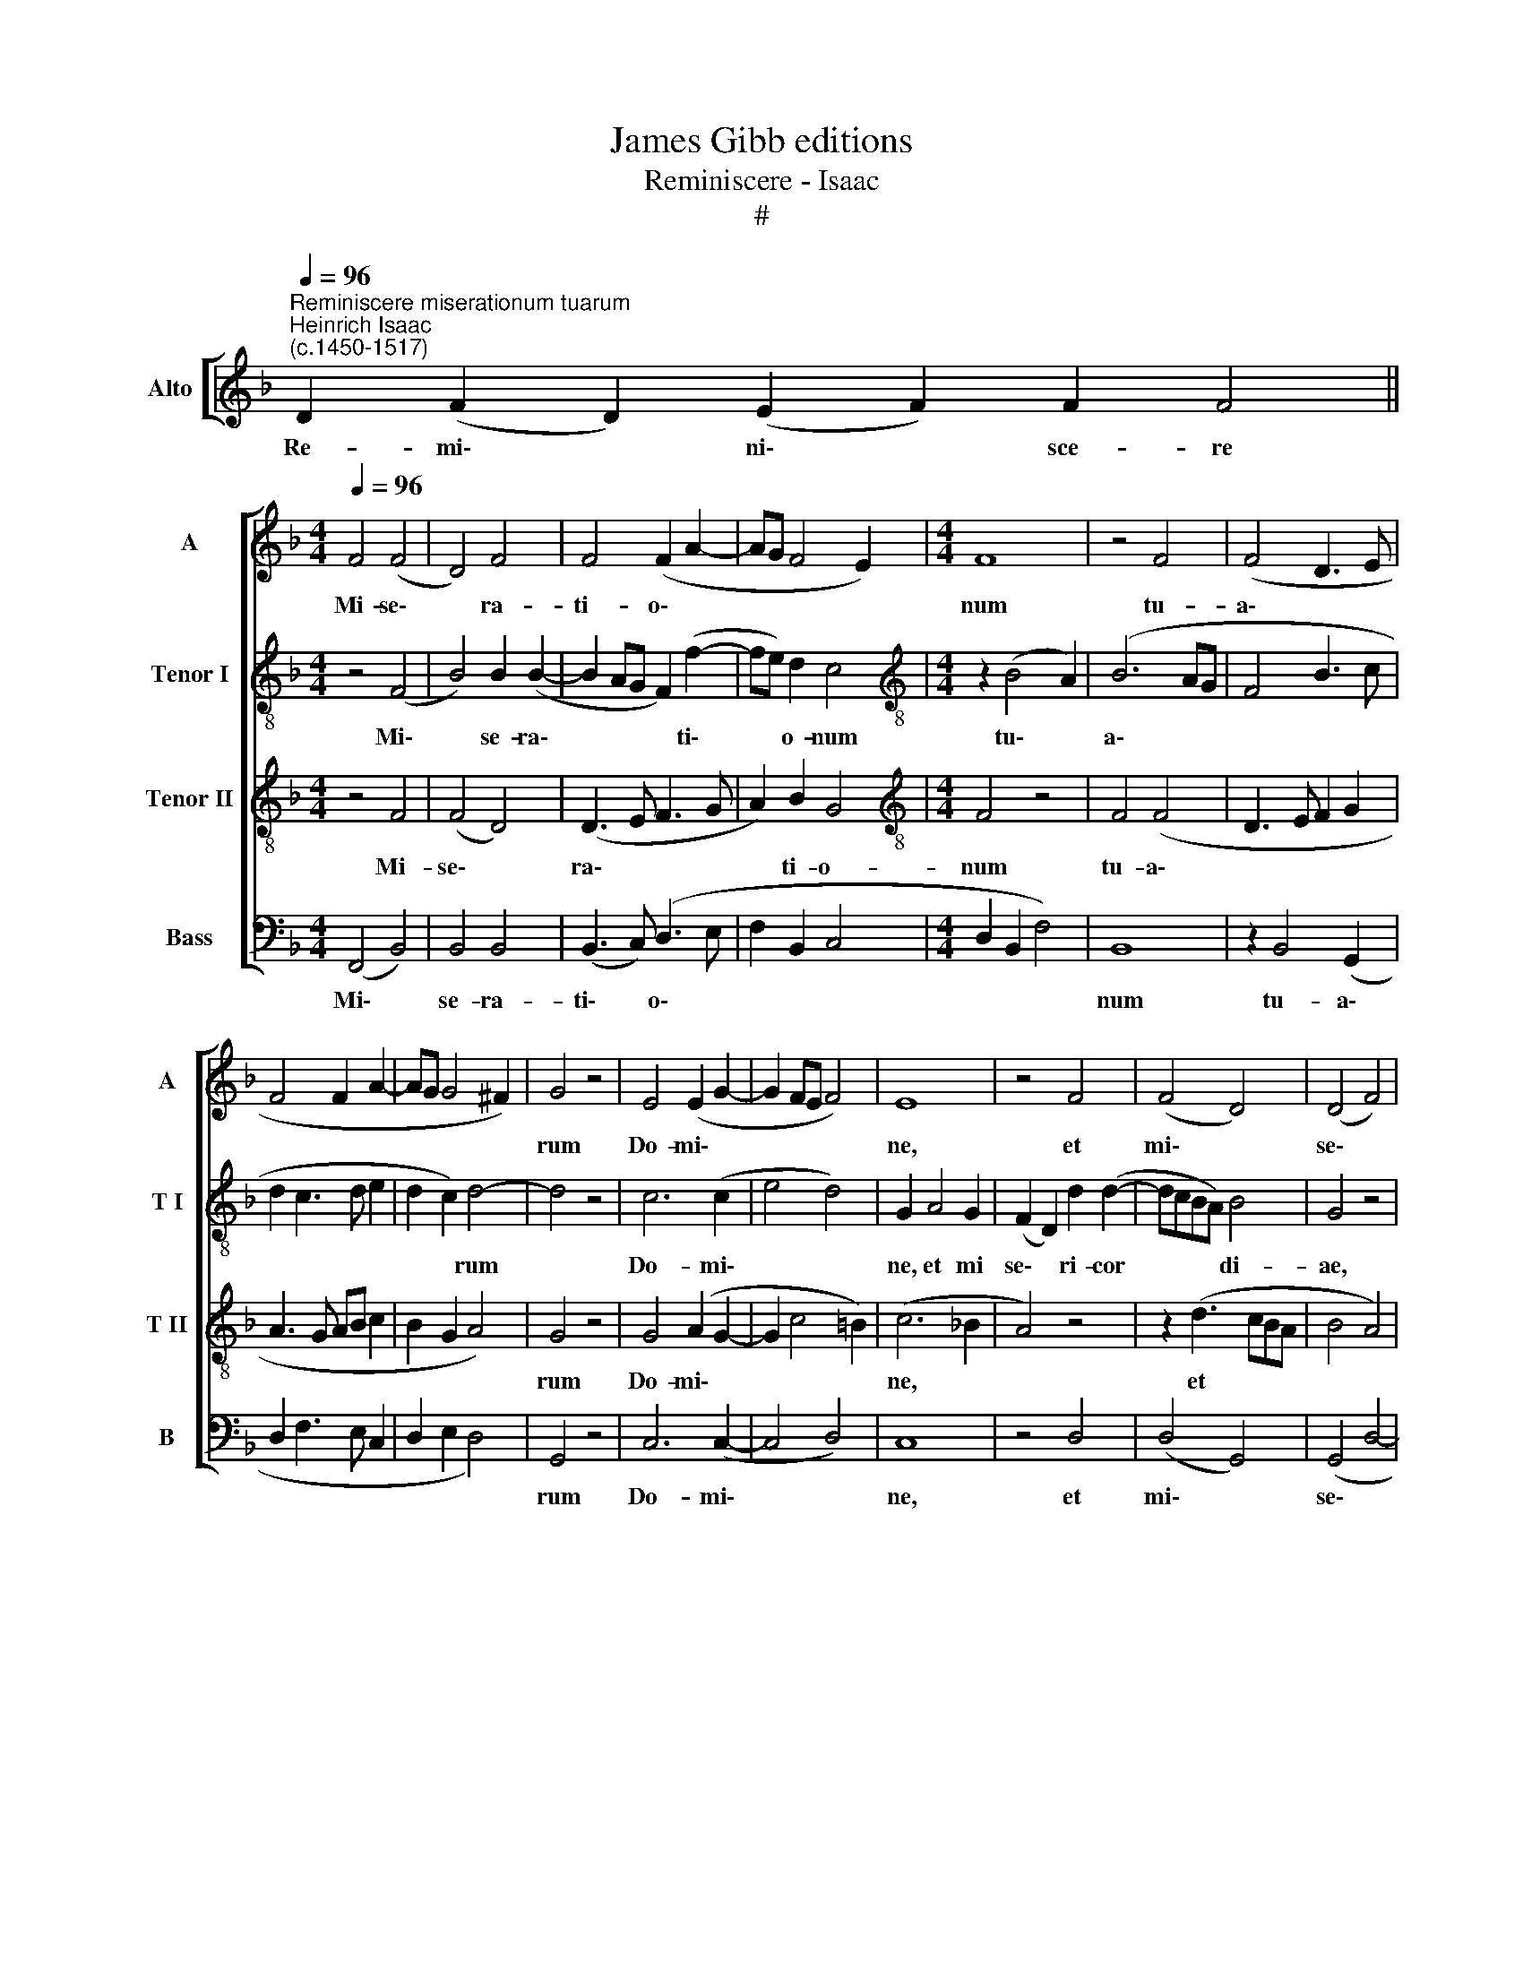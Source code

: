 X:1
T:James Gibb editions
T:Reminiscere - Isaac
T:#
%%score [ 1 2 3 4 ]
L:1/8
Q:1/4=96
M:none
K:F
V:1 treble nm="Alto" snm="A"
V:2 treble-8 nm="Tenor I" snm="T I"
V:3 treble-8 nm="Tenor II" snm="T II"
V:4 bass nm="Bass" snm="B"
V:1
"^Reminiscere miserationum tuarum""^Heinrich Isaac\n(c.1450-1517)" D2 (F2 D2) (E2 F2) F2 F4 || %1
w: Re- mi\- * ni\- * sce- re|
[M:4/4][Q:1/4=96] F4 (F4 | D4) F4 | F4 (F2 A2- | AG F4 E2) |[M:4/4] F8 | z4 F4 | (F4 D3 E | %8
w: Mi- se\-|* ra-|ti- o\- *||num|tu-|a\- * *|
 F4 F2 A2- | AG G4 ^F2) | G4 z4 | E4 (E2 G2- | G2 FE F4) | E8 | z4 F4 | (F4 D4) | (D4 F4) | %17
w: ||rum|Do- mi\- *||ne,|et|mi\- *|se\- *|
 F6 (A2- | AG F4) E2 | (F3 E F2) (G2- | GF F4 E2) | F8 | z4 F4 | (F4 D4) | (F4 G4) | F4 (G2 F2- | %26
w: ri- cor\-|* * * di-|ae * * tu\-||ae,|quae|a *|sae\- *|cu- lo *|
 F2 ED C4) | z2 (D3 EFG | E2 D2 F4) | z4 C4 | (D2 F4 E2) | F4 z4 | C4 (D4 | F4 F4 | D4 F4 | %35
w: |sunt: * * *||ne|un\- * *|quam|do- mi\-|* nen-|tur i-|
 F4 (E4 | F2 G4 ^F2) | G4 z4 | G4 F2 A2- | AG G4 ^F2) | G4 z4 | E4 (F4 | G4) (G2 A2- | A2 GF G4) | %44
w: ni- mi\-||ci|no\- * *||stri.|Li- be\-|* ra *||
 F4 z4 | F4 F4 | (G4 F4) | (D3 E F2 G2- | GF F4 E2) | F4 z2 F2 | (F4 E4 | F4) D4 | (D3 E F2 G2- | %53
w: nos|De- us|Is\- *|ra\- * * *||el ex|o\- *|* mni-|bus * * *|
 G2 FE D4 | C8 | z4 D4 | (F4 D4 | F4) E4 | F2 G4 ^F2) | G4 z4 | (G4 F2 A2- | A2 G2 E2 G2- | %62
w: ||an-|gu\- *|* sti\-||is|no\- * *||
 GF E4 D2) | E8- | E8 || %65
w: |stris.||
[Q:1/4=144] (A2 G2) (G2 A2) A2 A2 A2 A2 A2 A2 (A2 G2) (G2 B2) B2 (A2 B2) A4 |[M:4/4] (A6 GF | %67
w: Ad * te * Do- mi- ne le- va- vi a\- * ni\- * mam me\- * am|De\- * *|
 G2 A4 G2) | A4 z4 | z8 | A4 A4 | z8 | A4 A4 |[M:4/4] z4 A4 | A4 A4 | z2 A2 A2 B2 | %76
w: |us||me- us||in te|con-|fi- do,|non e- ru-|
[Q:1/4=94] (c3[Q:1/4=92] B[Q:1/4=91] A2[Q:1/4=89] G2- |[Q:1/4=87] G2[Q:1/4=85] F4[Q:1/4=82] E2) | %78
w: be\- * * *||
[Q:1/4=82] F8- | F8 |] x8 |] %81
w: scam.|||
V:2
 x16 ||[M:4/4] z4 (F4 | B4) B2 (B2- | B2 AG F2) (f2- | fe) d2 c4 |[M:4/4][K:treble-8] z2 (B4 A2) | %6
w: |Mi\-|* se- ra\-|* * * * ti\-|* * o- num|tu\- *|
 (B6 AG | F4 B3 c | d2 c3 d e2 | d2 c2) d4- | d4 z4 | c6 (c2 | e4 d4) | G2 A4 G2 | %14
w: a\- * *|||* * rum||Do- mi\-||ne, et mi|
 (F2 D2) d2 (d2- | dcBA) B4 | G4 z4 | z2 A4 GF | F4 G4 | F4 z2 (G2 | A2 B2) c4 | z2 c2 (A3 B | %22
w: se\- * ri- cor|* * * * di-|ae,|mi- se- ri-|cor- di-|ae tu\-|* * ae,|quae a *|
 c2) d4 c2 | (d3 c A2 B2- | BA A4 G2 | A2 GF E2 D2 | F2 G2 E4) | (DEFG A2 B2 | c2 F2) (F3 G) | %29
w: * sae- cu-|lo * * *||||sunt: * * * * *|* * ne *|
 (A3 G AB c2- | c2 B2) c4- | c8 | z8 | z2 d4 (cB) | (B2 AG) A4 | z4 z2 (A2- | AB) c2 d4 | d8 | %38
w: un\- * * * *|* * quam|||do- mi\- *|nen\- * * tur|i\-|* * ni- mi-|ci|
 z2 (d4 cB | cBAG A4) | (G4 d4) | (e4 d4) | (B2 c2 B2 A2- | A2 B2) G4 | A4 z4 | d6 d2 | d4 (d4- | %47
w: no\- * *||stri. *|Li\- *|be\- * * *|* * ra|nos|De- us|Is- ra\-|
 d2 g2 f2 ed | c2 B2) c4 | z2 c2 (c4 | B4) c4 | (A4 F4 | f4 d2 e2 | c4) z2 d2 | (e2 e4 dc | %55
w: |* * el|ex o\-|* mni-|bus *||* an|gu\- * * *|
 dcBA) B4 | A8- | A4 z2 (e2 | d2 c2 d4- | d2 G2 B3 c | d2 e2 A3 B | c2 d2 G2 c2 | B2 c2 A4) | A8- | %64
w: * * * * sti-|is|* no\-||||||stris.|
 A8 || [xx]30 z6 x2 | x8 |[M:4/4][K:treble-8] (A6 c2- | c2 BA B4) | A4 z2 (e2- | e2 dc) d4 | %71
w: |||De\-\- *||us me\-|* * * us,|
 (c3 d e2) f2- | f2 e2 (f2 ed | c3 d e2 f2- |[M:4/4][K:treble-8] f2 e4 d2) | e8 | z2 e2 e2 e2 | %77
w: in * * te|* con- fi\- * *|||do,|non e- ru-|
 (f2 g2 f2 e2 | d2 B2 c4) | c8- |] c8 |] %81
w: be\- * * *||scam.||
V:3
 x16 ||[M:4/4] z4 F4 | (F4 D4) | (D3 E F3 G | A2) B2 G4 |[M:4/4][K:treble-8] F4 z4 | F4 (F4 | %7
w: |Mi-|se\- *|ra\- * * *|* ti- o-|num|tu- a\-|
 D3 E F2 G2 | A3 G AB c2 | B2 G2 A4) | G4 z4 | G4 (A2 G2- | G2 c4 =B2) | (c6 _B2 | A4) z4 | %15
w: |||rum|Do- mi\- *||ne, *||
 z2 (d3 cBA | B4 A4) | z4 z2 A2- | A2 B2 c4 | A3 G (A2 B2) | (F4 G4) | F4 z4 | F4 (F4 | %23
w: et * * *||mi\-|* se- ri-|cor- di- ae *|tu\- *|ae,|quae a|
 D3 E F2 G2 | D2) d4 ^c2 | (d4 !courtesy!=c2 d2 | B4 A4) | z2 (A4 F2 | G2 F2 D4 | E4) z2 E2 | %30
w: |* sae- cu-|lo * *||sunt: *||* ne|
 (F4 G4) | F4 z2 G2 | A4 B4 | A8 | z4 z2 (d2- | d2 cB) (c3 B | A2 G2) A4 | G8 | (G4 D2 F2- | %39
w: un\- *|quam do-|mi- nen-|tur|i|* * * ni\- *|* * mi-|ci|no\- * *|
 F2 G2) D4 | z2 (d4 cB) | (cBAG) A4 | z2 (G4 FE | D2 d4 c2 | d4) z4 | A4 A4 | (B4 A4) | (B4 A2 G2 | %48
w: * * stri.|Li\- * *|be\- * * * ra|nos * *|||De- us|Is\- *|ra\- * *|
 A2 B2 G4) | F4 z2 F2 | (F4 G4) | F6 (B2- | B2 AG A2 G2- | G2 c4 =B2 | c6 BA | BAGF G4 | %56
w: |el ex|o\- *|mni- bus|||||
 F2 D2) (d4- | d2 cB) (c3 B | A2) G2 A4 | z2 (G2 G3 A | B2 c2 d3 c | A2 B2 c3 B | G2 A2 F4) | E8- | %64
w: * * an\-|* * * gu\- *|* sti- is|no\- * *||||stris.|
 E8 || [xx]30 z6 x2 | x8 |[M:4/4][K:treble-8] z8 | z8 | (A6 GF | G2 A4 G2) | A4 z4 | A4 A4 | z8 | %74
w: |||||De\- * *||us|me- us,||
[M:4/4][K:treble-8] A4 A2 A2 | c4 c4 | z2 c2 c2 B2 | (A2 G2 c3 B | A2 F2 G4) | F8- |] F8 |] %81
w: in te con-|fi- do,|non e- ru-|be\- * * *||scam.||
V:4
 x16 ||[M:4/4] (F,,4 B,,4) | B,,4 B,,4 | (B,,3 C,) (D,3 E, | F,2 B,,2 C,4 |[M:4/4] D,2 B,,2 F,4) | %6
w: |Mi\- *|se- ra-|ti\- * o\- *|||
 B,,8 | z2 B,,4 (G,,2 | D,2 F,3 E, C,2 | D,2 E,2 D,4) | G,,4 z4 | C,6 (C,2- | C,4 D,4) | C,8 | %14
w: num|tu- a\-|||rum|Do- mi\-||ne,|
 z4 D,4 | (D,4 G,,4) | (G,,4 D,4- | D,4) D,2 (F,2- | F,E,) D,2 C,4 | z2 (F,4 _E,2) | (D,4 C,4) | %21
w: et|mi\- *|se\- *|* ri- cor\-|* * di- ae|tu\- *|ae, *|
 z2 F,,2 (F,,3 G,, | A,,2) (B,,4 A,,2 | B,,3 C, D,2 G,,2 | D,2 F,2) E,4 | D,4 z2 (D,2- | %26
w: quae a *|* sae\- *||* * cu-|lo sunt:|
 D,2 G,,2 A,,4) | z2 (D,6 | C,2 D,2 B,,4 | A,,4) z2 A,,2 | (D,4 C,4) | F,,2 F,4 E,2 | %32
w: |sunt:||* ne|un\- *|quam do- mi-|
 (F,2 A,2 G,4) | D,8- | D,8 | (D,4 A,,4) | (D,2 E,2) D,4 | G,,8 | z8 | z4 D,4 | G,,8 | (C,4 D,4 | %42
w: nen\- * *|tur||i\- *|ni\- * mi-|ci:||Li-|be-|ra *|
 _E,3 F, G,2 D,2 | F,2 G,2 _E,4) | D,4 z4 | D,4 (D,4 | G,,4 D,4) | z2 (G,,2 D,2) E,2 | %48
w: ||nos|De- us||Is\- * ra-|
 (F,2 D,2 C,4) | z2 (F,3 E,D,C, | D,4 C,4) | D,6 B,,2 | B,,4 z2 (C,2- | C,B,, C,2 G,,4) | %54
w: el * *|ex * * *||o- mni-|bus de||
 (C,3 D, E,2) F,2 | (D,4 G,,4 | D,8- | D,4) z2 C,2 | D,2 E,2 (D,4 | G,,4) z2 (G,2- | %60
w: o\- * * mni-|bus *||* an-|gu- sti- is|* no\-|
 G,F, E,2 D,2 F,2- | F,2 _E,D, C,3 D, | _E,2 C,2 D,4) | A,,8- | A,,8 || [xx]30 z6 x2 | x8 | %67
w: |||stris.||||
[M:4/4] z8 | z8 | (A,,6 C,2- | C,2 B,,A,, B,,4) | (A,,3 =B,, C,2) (D,2- | D,2 C,2) D,4 | %73
w: ||De\- *||us * * me\-|* * us,|
 (A,,3 =B,, C,2) D,2- |[M:4/4] D,2 C,2 D,4 | A,,8 | z2 A,2 A,2 G,2 | (F,2 E,2 F,2 C,2 | D,4 C,4) | %79
w: in * * te|* con- fi-|do,|non e- ru-|be\- * * *||
 F,,8- |] F,,8 |] %81
w: scam.||

